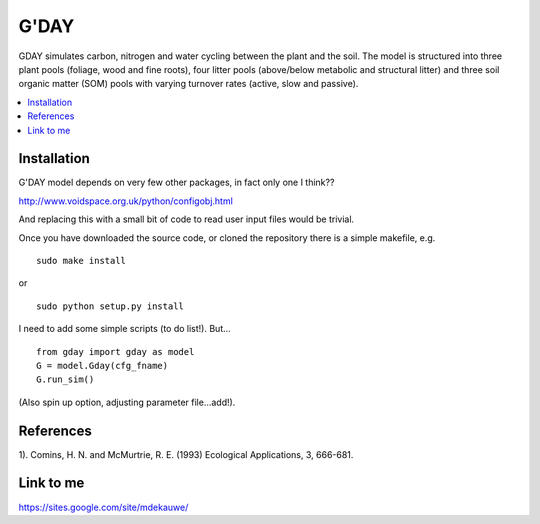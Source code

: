 ====================
G'DAY
====================

GDAY simulates carbon, nitrogen and water cycling between the plant and the soil. The model is structured into three plant pools (foliage, wood and fine roots), four litter pools (above/below metabolic and structural litter) and three soil organic matter (SOM) pools with varying turnover rates (active, slow
and passive).

.. contents:: :local:


Installation
=============

G'DAY model depends on very few other packages, in fact only one I think??

http://www.voidspace.org.uk/python/configobj.html

And replacing this with a small bit of code to read user input files would be
trivial.

Once you have downloaded the source code, or cloned the repository there is 
a simple makefile, e.g. ::

    sudo make install

or ::

    sudo python setup.py install

I need to add some simple scripts (to do list!). But... ::

    from gday import gday as model
    G = model.Gday(cfg_fname)
    G.run_sim()

(Also spin up option, adjusting parameter file...add!).

References
=============
1). Comins, H. N. and McMurtrie, R. E. (1993) Ecological Applications, 3, 666-681.


Link to me
============
https://sites.google.com/site/mdekauwe/